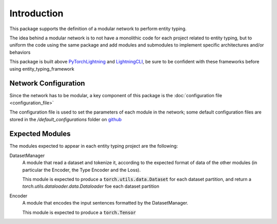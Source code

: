 Introduction
============

This package supports the definition of a modular network to perform entity typing.

The idea behind a modular network is to not have a monolithic code for each project related to entity typing, but to uniform the code using the same package and add modules and submodules to implement specific architectures and/or behaviors

This package is built above `PyTorchLightning <https://www.pytorchlightning.ai/>`_ and `LightningCLI <https://pytorch-lightning.readthedocs.io/en/latest/common/lightning_cli.html>`_, be sure to be confident with these frameworks before using entity_typing_framework

Network Configuration
---------------------

Since the network has to be modular, a key component of this package is the :doc:`configuration file <configuration_file>`

The configuration file is used to set the parameters of each module in the network; some default configuration files are stored in the `/default_configurations` folder on `github <https://github.com/NooneBug/entity_typing_framework.git>`_

Expected Modules
-----------------
The modules expected to appear in each entity typing project are the following:

DatasetManager
    A module that read a dataset and tokenize it, according to the expected format of data of the other modules (in particular the Encoder, the Type Encoder and the Loss).
    
    This module is expected to produce a :code:`torch.utils.data.Dataset` for each dataset partition, and return a `torch.utils.dataloader.data.Dataloader` foe each dataset partition

Encoder
    A module that encodes the input sentences formatted by the DatasetManager. 
    
    This module is expected to produce a :code:`torch.Tensor`